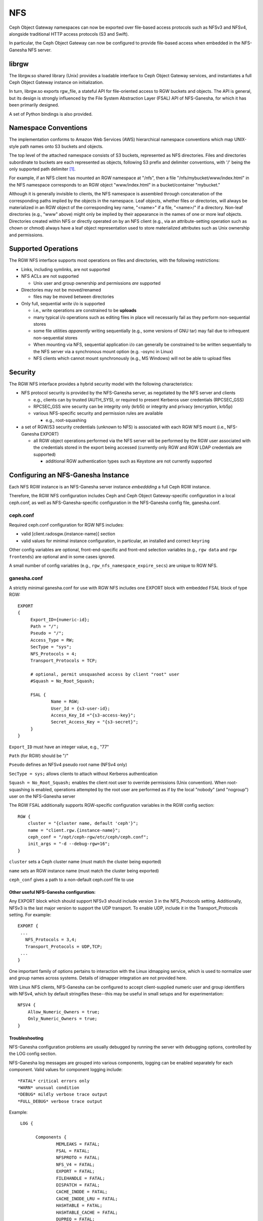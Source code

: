 ===
NFS
===

.. versionadded:: Jewel

Ceph Object Gateway namespaces can now be exported over file-based
access protocols such as NFSv3 and NFSv4, alongside traditional HTTP access
protocols (S3 and Swift).

In particular, the Ceph Object Gateway can now be configured to
provide file-based access when embedded in the NFS-Ganesha NFS server.

librgw
======

The librgw.so shared library (Unix) provides a loadable interface to
Ceph Object Gateway services, and instantiates a full Ceph Object Gateway
instance on initialization.

In turn, librgw.so exports rgw_file, a stateful API for file-oriented
access to RGW buckets and objects.  The API is general, but its design
is strongly influenced by the File System Abstraction Layer (FSAL) API
of NFS-Ganesha, for which it has been primarily designed.

A set of Python bindings is also provided.

Namespace Conventions
=====================

The implementation conforms to Amazon Web Services (AWS) hierarchical
namespace conventions which map UNIX-style path names onto S3 buckets
and objects.

The top level of the attached namespace consists of S3 buckets,
represented as NFS directories. Files and directories subordinate to
buckets are each represented as objects, following S3 prefix and
delimiter conventions, with '/' being the only supported path
delimiter [#]_.

For example, if an NFS client has mounted an RGW namespace at "/nfs",
then a file "/nfs/mybucket/www/index.html" in the NFS namespace
corresponds to an RGW object "www/index.html" in a bucket/container
"mybucket."

Although it is generally invisible to clients, the NFS namespace is
assembled through concatenation of the corresponding paths implied by
the objects in the namespace.  Leaf objects, whether files or
directories, will always be materialized in an RGW object of the
corresponding key name, "<name>" if a file, "<name>/" if a directory.
Non-leaf directories (e.g., "www" above) might only be implied by
their appearance in the names of one or more leaf objects. Directories
created within NFS or directly operated on by an NFS client (e.g., via
an attribute-setting operation such as chown or chmod) always have a
leaf object representation used to store materialized attributes such
as Unix ownership and permissions.

Supported Operations
====================

The RGW NFS interface supports most operations on files and
directories, with the following restrictions:

- Links, including symlinks, are not supported
- NFS ACLs are not supported

  + Unix user and group ownership and permissions *are* supported

- Directories may not be moved/renamed

  + files may be moved between directories

- Only full, sequential *write* i/o is supported

  + i.e., write operations are constrained to be **uploads**
  + many typical i/o operations such as editing files in place will necessarily fail as they perform non-sequential stores
  + some file utilities *apparently* writing sequentially (e.g., some versions of GNU tar) may fail due to infrequent non-sequential stores
  + When mounting via NFS, sequential application i/o can generally be constrained to be written sequentially to the NFS server via a synchronous mount option (e.g. -osync in Linux)
  + NFS clients which cannot mount synchronously (e.g., MS Windows) will not be able to upload files

Security
========

The RGW NFS interface provides a hybrid security model with the
following characteristics:

- NFS protocol security is provided by the NFS-Ganesha server, as negotiated by the NFS server and clients

  + e.g., clients can by trusted (AUTH_SYS), or required to present Kerberos user credentials (RPCSEC_GSS)
  + RPCSEC_GSS wire security can be integrity only (krb5i) or integrity and privacy (encryption, krb5p)
  + various NFS-specific security and permission rules are available

    * e.g., root-squashing

- a set of RGW/S3 security credentials (unknown to NFS) is associated with each RGW NFS mount (i.e., NFS-Ganesha EXPORT)

  + all RGW object operations performed via the NFS server will be performed by the RGW user associated with the credentials stored in the export being accessed (currently only RGW and RGW LDAP credentials are supported)

    * additional RGW authentication types such as Keystone are not currently supported

Configuring an NFS-Ganesha Instance
===================================

Each NFS RGW instance is an NFS-Ganesha server instance *embeddding*
a full Ceph RGW instance.

Therefore, the RGW NFS configuration includes Ceph and Ceph Object
Gateway-specific configuration in a local ceph.conf, as well as
NFS-Ganesha-specific configuration in the NFS-Ganesha config file,
ganesha.conf.

ceph.conf
---------

Required ceph.conf configuration for RGW NFS includes:

* valid [client.radosgw.{instance-name}] section
* valid values for minimal instance configuration, in particular, an installed and correct ``keyring``

Other config variables are optional, front-end-specific and front-end
selection variables (e.g., ``rgw data`` and ``rgw frontends``) are
optional and in some cases ignored.

A small number of config variables (e.g., ``rgw_nfs_namespace_expire_secs``)
are unique to RGW NFS.

ganesha.conf
------------

A strictly minimal ganesha.conf for use with RGW NFS includes one
EXPORT block with embedded FSAL block of type RGW::

   EXPORT
   {
        Export_ID={numeric-id};
        Path = "/";
        Pseudo = "/";
        Access_Type = RW;
        SecType = "sys";
        NFS_Protocols = 4;
        Transport_Protocols = TCP;

        # optional, permit unsquashed access by client "root" user
        #Squash = No_Root_Squash;

        FSAL {
                Name = RGW;
                User_Id = {s3-user-id};
                Access_Key_Id ="{s3-access-key}";
                Secret_Access_Key = "{s3-secret}";
        }
   }

``Export_ID`` must have an integer value, e.g., "77"

``Path`` (for RGW) should be "/"

``Pseudo`` defines an NFSv4 pseudo root name (NFSv4 only)

``SecType = sys;`` allows clients to attach without Kerberos
authentication

``Squash = No_Root_Squash;`` enables the client root user to override
permissions (Unix convention).  When root-squashing is enabled,
operations attempted by the root user are performed as if by the local
"nobody" (and "nogroup") user on the NFS-Ganesha server

The RGW FSAL additionally supports RGW-specific configuration
variables in the RGW config section::

 RGW {
     cluster = "{cluster name, default 'ceph'}";
     name = "client.rgw.{instance-name}";
     ceph_conf = "/opt/ceph-rgw/etc/ceph/ceph.conf";
     init_args = "-d --debug-rgw=16";
 }

``cluster`` sets a Ceph cluster name (must match the cluster being exported)

``name`` sets an RGW instance name (must match the cluster being exported)

``ceph_conf`` gives a path to a non-default ceph.conf file to use


Other useful NFS-Ganesha configuration:
~~~~~~~~~~~~~~~~~~~~~~~~~~~~~~~~~~~~~~~

Any EXPORT block which should support NFSv3 should include version 3
in the NFS_Protocols setting. Additionally, NFSv3 is the last major
version to support the UDP transport. To enable UDP, include it in the
Transport_Protocols setting. For example::

 EXPORT {
  ...
    NFS_Protocols = 3,4;
    Transport_Protocols = UDP,TCP;
  ...
 }

One important family of options pertains to interaction with the Linux
idmapping service, which is used to normalize user and group names
across systems.  Details of idmapper integration are not provided here.

With Linux NFS clients, NFS-Ganesha can be configured
to accept client-supplied numeric user and group identifiers with
NFSv4, which by default stringifies these--this may be useful in small
setups and for experimentation::

 NFSV4 {
     Allow_Numeric_Owners = true;
     Only_Numeric_Owners = true;
 }

Troubleshooting
~~~~~~~~~~~~~~~

NFS-Ganesha configuration problems are usually debugged by running the
server with debugging options, controlled by the LOG config section.

NFS-Ganesha log messages are grouped into various components, logging
can be enabled separately for each component. Valid values for
component logging include::

  *FATAL* critical errors only
  *WARN* unusual condition
  *DEBUG* mildly verbose trace output
  *FULL_DEBUG* verbose trace output

Example::
  
  LOG {

	Components {
		MEMLEAKS = FATAL;
		FSAL = FATAL;
		NFSPROTO = FATAL;
		NFS_V4 = FATAL;
		EXPORT = FATAL;
		FILEHANDLE = FATAL;
		DISPATCH = FATAL;
		CACHE_INODE = FATAL;
		CACHE_INODE_LRU = FATAL;
		HASHTABLE = FATAL;
		HASHTABLE_CACHE = FATAL;
		DUPREQ = FATAL;
		INIT = DEBUG;
		MAIN = DEBUG;
		IDMAPPER = FATAL;
		NFS_READDIR = FATAL;
		NFS_V4_LOCK = FATAL;
		CONFIG = FATAL;
		CLIENTID = FATAL;
		SESSIONS = FATAL;
		PNFS = FATAL;
		RW_LOCK = FATAL;
		NLM = FATAL;
		RPC = FATAL;
		NFS_CB = FATAL;
		THREAD = FATAL;
		NFS_V4_ACL = FATAL;
		STATE = FATAL;
		FSAL_UP = FATAL;
		DBUS = FATAL;
	}
	# optional: redirect log output
 #	Facility {
 #		name = FILE;
 #		destination = "/tmp/ganesha-rgw.log";
 #		enable = active;
	}
 }

Running Multiple NFS Gateways
=============================

Each NFS-Ganesha instance acts as a full gateway endpoint, with the
limitation that currently an NFS-Ganesha instance cannot be configured
to export HTTP services. As with ordinary gateway instances, any
number of NFS-Ganesha instances can be started, exporting the same or
different resources from the cluster. This enables the clustering of
NFS-Ganesha instances. However, this does not imply high availability.

When regular gateway instances and NFS-Ganesha instances overlap the
same data resources, they will be accessible from both the standard S3
API and through the NFS-Ganesha instance as exported. You can
co-locate the NFS-Ganesha instance with a Ceph Object Gateway instance
on the same host. 

RGW vs RGW NFS
==============

Exporting an NFS namespace and other RGW namespaces (e.g., S3 or Swift
via the Civetweb HTTP front-end) from the same program instance is
currently not supported.

When adding objects and buckets outside of NFS, those objects will
appear in the NFS namespace in the time set by
``rgw_nfs_namespace_expire_secs``, which defaults to 300 seconds (5 minutes).
Override the default value for ``rgw_nfs_namespace_expire_secs`` in the
Ceph configuration file to change the refresh rate.

If exporting Swift containers that do not conform to valid S3 bucket
naming requirements, set ``rgw_relaxed_s3_bucket_names`` to true in the
[client.radosgw] section of the Ceph configuration file. For example,
if a Swift container name contains underscores, it is not a valid S3
bucket name and will be rejected unless ``rgw_relaxed_s3_bucket_names``
is set to true.

Configuring NFSv4 clients
=========================

To access the namespace, mount the configured NFS-Ganesha export(s)
into desired locations in the local POSIX namespace. As noted, this
implementation has a few unique restrictions:

- NFS 4.1 and higher protocol flavors are preferred

  + NFSv4 OPEN and CLOSE operations are used to track upload transactions

- To upload data successfully, clients must preserve write ordering

  + on Linux and many Unix NFS clients, use the -osync mount option

Conventions for mounting NFS resources are platform-specific. The
following conventions work on Linux and some Unix platforms:

From the command line::

  mount -t nfs -o nfsvers=4.1,noauto,soft,sync,proto=tcp <ganesha-host-name>:/ <mount-point>

In /etc/fstab::

<ganesha-host-name>:/ <mount-point> nfs noauto,soft,nfsvers=4.1,sync,proto=tcp 0 0

Specify the NFS-Ganesha host name and the path to the mount point on
the client.

Configuring NFSv3 Clients
=========================

Linux clients can be configured to mount with NFSv3 by supplying
``nfsvers=3`` and ``noacl`` as mount options. To use UDP as the
transport, add ``proto=udp`` to the mount options. However, TCP is the
preferred transport::

  <ganesha-host-name>:/ <mount-point> nfs noauto,noacl,soft,nfsvers=3,sync,proto=tcp 0 0

Configure the NFS Ganesha EXPORT block Protocols setting with version
3 and the Transports setting with UDP if the mount will use version 3 with UDP.

NFSv3 Semantics
---------------

Since NFSv3 does not communicate client OPEN and CLOSE operations to
file servers, RGW NFS cannot use these operations to mark the
beginning and ending of file upload transactions. Instead, RGW NFS
starts a new upload when the first write is sent to a file at offset
0, and finalizes the upload when no new writes to the file have been
seen for a period of time, by default, 10 seconds. To change this
timeout, set an alternate value for ``rgw_nfs_write_completion_interval_s``
in the RGW section(s) of the Ceph configuration file. 

References
==========

.. [#] http://docs.aws.amazon.com/AmazonS3/latest/dev/ListingKeysHierarchy.html
